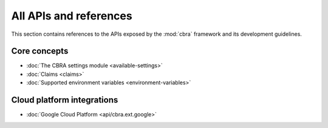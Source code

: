 .. _ref-intro:

=======================
All APIs and references
=======================
This section contains references to the APIs exposed by the :mod:`cbra`
framework and its development guidelines.

Core concepts
=============
* :doc:`The CBRA settings module <available-settings>`
* :doc:`Claims <claims>`
* :doc:`Supported environment variables <environment-variables>`


Cloud platform integrations
===========================
* :doc:`Google Cloud Platform <api/cbra.ext.google>`
